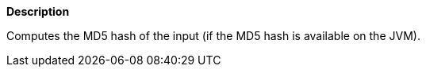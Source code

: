 // This is generated by ESQL's AbstractFunctionTestCase. Do no edit it. See ../README.md for how to regenerate it.

*Description*

Computes the MD5 hash of the input (if the MD5 hash is available on the JVM).
